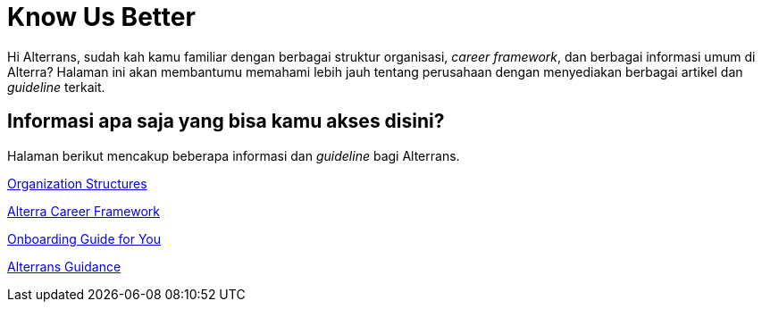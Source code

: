 = Know Us Better

Hi Alterrans, sudah kah kamu familiar dengan berbagai struktur organisasi, _career framework_, dan berbagai informasi umum di Alterra? Halaman ini akan membantumu memahami lebih jauh tentang perusahaan dengan menyediakan berbagai artikel dan _guideline_ terkait.

== Informasi apa saja yang bisa kamu akses disini?

Halaman berikut mencakup beberapa informasi dan _guideline_ bagi Alterrans.

link:./Organization-Structures/index.adoc[Organization Structures]

link:./Alterra-Career-Framework/index.adoc[Alterra Career Framework]

link:./Onboarding-Guide-for-You/index.adoc[Onboarding Guide for You]

link:./Alterrans-Guidance/index.adoc[Alterrans Guidance]
